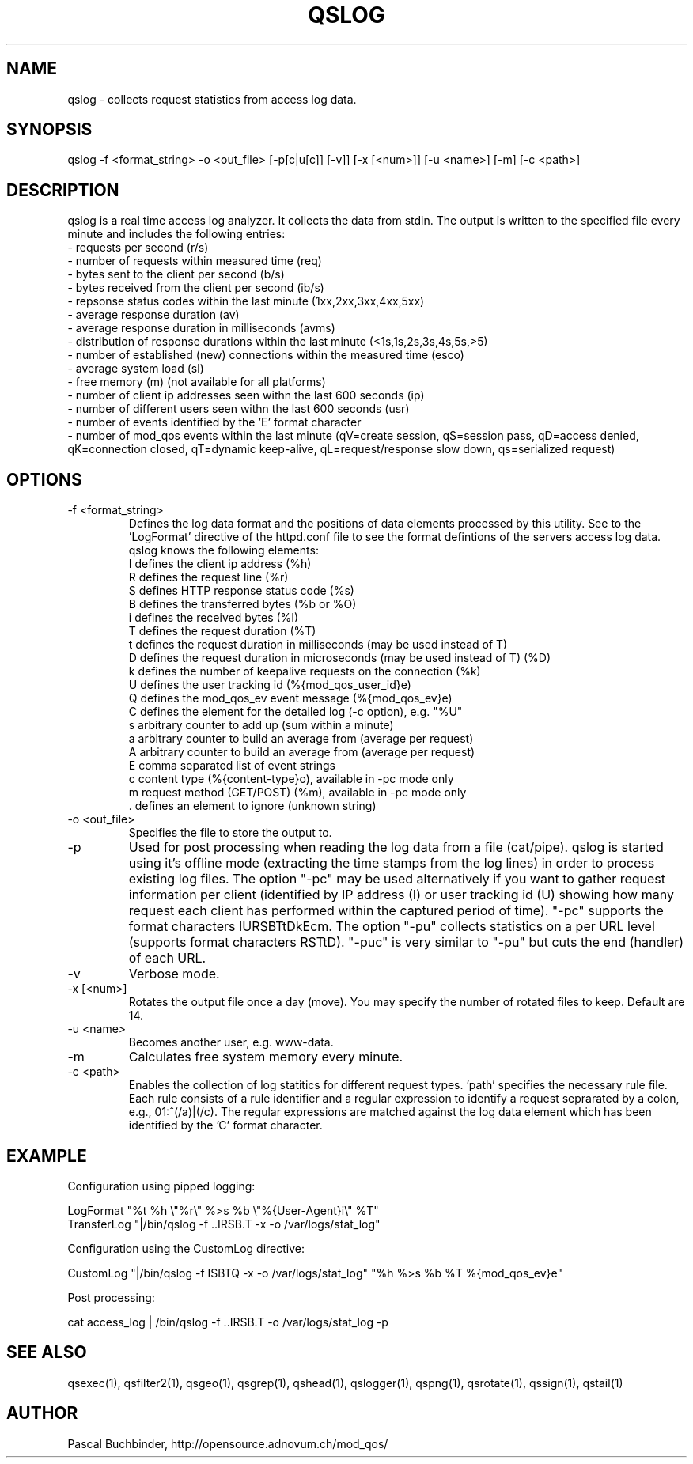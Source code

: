 .TH QSLOG 1 "May 2014" "mod_qos utilities 11.1" "qslog man page"

.SH NAME
qslog \- collects request statistics from access log data. 
.SH SYNOPSIS
qslog \-f <format_string> \-o <out_file> [\-p[c|u[c]] [\-v]] [\-x [<num>]] [\-u <name>] [\-m] [\-c <path>] 
.SH DESCRIPTION
qslog is a real time access log analyzer. It collects the data from stdin. The output is written to the specified file every minute and includes the following entries:
  \- requests per second (r/s)
  \- number of requests within measured time (req)
  \- bytes sent to the client per second (b/s)
  \- bytes received from the client per second (ib/s)
  \- repsonse status codes within the last minute (1xx,2xx,3xx,4xx,5xx)
  \- average response duration (av)
  \- average response duration in milliseconds (avms)
  \- distribution of response durations within the last minute
(<1s,1s,2s,3s,4s,5s,>5) 
  \- number of established (new) connections within the measured time (esco)
  \- average system load (sl)
  \- free memory (m) (not available for all platforms)
  \- number of client ip addresses seen withn the last 600 seconds (ip)
  \- number of different users seen withn the last 600 seconds (usr)
  \- number of events identified by the 'E' format character
  \- number of mod_qos events within the last minute (qV=create session,
qS=session pass, qD=access denied, qK=connection closed, qT=dynamic keep\-alive, qL=request/response slow down, qs=serialized request) 
.SH OPTIONS
.TP
\-f <format_string> 
Defines the log data format and the positions of data elements processed by this utility. See to the 'LogFormat' directive of the httpd.conf file to see the format defintions of the servers access log data. 
     qslog knows the following elements:
     I defines the client ip address (%h)
     R defines the request line (%r)
     S defines HTTP response status code (%s)
     B defines the transferred bytes (%b or %O)
     i defines the received bytes (%I)
     T defines the request duration (%T)
     t defines the request duration in milliseconds (may be used instead of T)
     D defines the request duration in microseconds (may be used instead of T) (%D)
     k defines the number of keepalive requests on the connection (%k)
     U defines the user tracking id (%{mod_qos_user_id}e)
     Q defines the mod_qos_ev event message (%{mod_qos_ev}e)
     C defines the element for the detailed log (\-c option), e.g. "%U"
     s arbitrary counter to add up (sum within a minute)
     a arbitrary counter to build an average from (average per request)
     A arbitrary counter to build an average from (average per request)
     E comma separated list of event strings
     c content type (%{content\-type}o), available in \-pc mode only
     m request method (GET/POST) (%m), available in \-pc mode only
     . defines an element to ignore (unknown string)

.TP
\-o <out_file> 
Specifies the file to store the output to. 
.TP
\-p 
Used for post processing when reading the log data from a file (cat/pipe). qslog is started using it's offline mode (extracting the time stamps from the log lines) in order to process existing log files. The option "\-pc" may be used alternatively if you want to gather request information per client (identified by IP address (I) or user tracking id (U) showing how many request each client has performed within the captured period of time). "\-pc" supports the format characters IURSBTtDkEcm. The option "\-pu" collects statistics on a per URL level (supports format characters RSTtD). "\-puc" is very similar to "\-pu" but cuts the end (handler) of each URL. 
.TP
\-v 
Verbose mode. 
.TP
\-x [<num>] 
Rotates the output file once a day (move). You may specify the number of rotated files to keep. Default are 14. 
.TP
\-u <name> 
Becomes another user, e.g. www\-data. 
.TP
\-m 
Calculates free system memory every minute. 
.TP
\-c <path> 
Enables the collection of log statitics for different request types. 'path' specifies the necessary rule file. Each rule consists of a rule identifier and a regular expression to identify a request seprarated by a colon, e.g., 01:^(/a)|(/c). The regular expressions are matched against the log data element which has been identified by the 'C' format character. 
.SH EXAMPLE
Configuration using pipped logging:

  LogFormat "%t %h \\"%r\\" %>s %b \\"%{User\-Agent}i\\" %T"
  TransferLog "|/bin/qslog \-f ..IRSB.T \-x \-o /var/logs/stat_log"

Configuration using the CustomLog directive:

  CustomLog "|/bin/qslog \-f ISBTQ \-x \-o /var/logs/stat_log" "%h %>s %b %T %{mod_qos_ev}e"

Post processing:

  cat access_log | /bin/qslog \-f ..IRSB.T \-o /var/logs/stat_log \-p

.SH SEE ALSO
qsexec(1), qsfilter2(1), qsgeo(1), qsgrep(1), qshead(1), qslogger(1), qspng(1), qsrotate(1), qssign(1), qstail(1)
.SH AUTHOR
Pascal Buchbinder, http://opensource.adnovum.ch/mod_qos/
